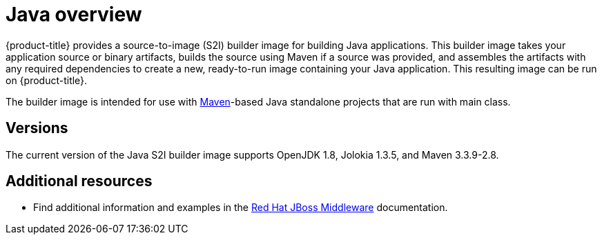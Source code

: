 // Module included in the following assemblies:
//
// * openshift_images/using_images/using-images-source-to-image.adoc

[id="images-using-images-s2i-java_{context}"]
= Java overview

{product-title} provides a source-to-image (S2I) builder image for building Java applications. This builder image takes your application source or binary artifacts, builds the source using Maven if a source was provided, and assembles the artifacts with any required dependencies to create a new, ready-to-run image containing your Java application. This resulting image can be run on {product-title}.

The builder image is intended for use with link:https://maven.apache.org[Maven]-based Java standalone projects that are run with main class.

[id="images-s2i-java-versions_{context}"]
== Versions

The current version of the Java S2I builder image supports OpenJDK 1.8, Jolokia 1.3.5, and Maven 3.3.9-2.8.

[discrete]
== Additional resources

* Find additional information and examples in the link:https://access.redhat.com/documentation/en-us/red_hat_jboss_middleware_for_openshift/3/html-single/red_hat_java_s2i_for_openshift/[Red Hat JBoss Middleware] documentation.
